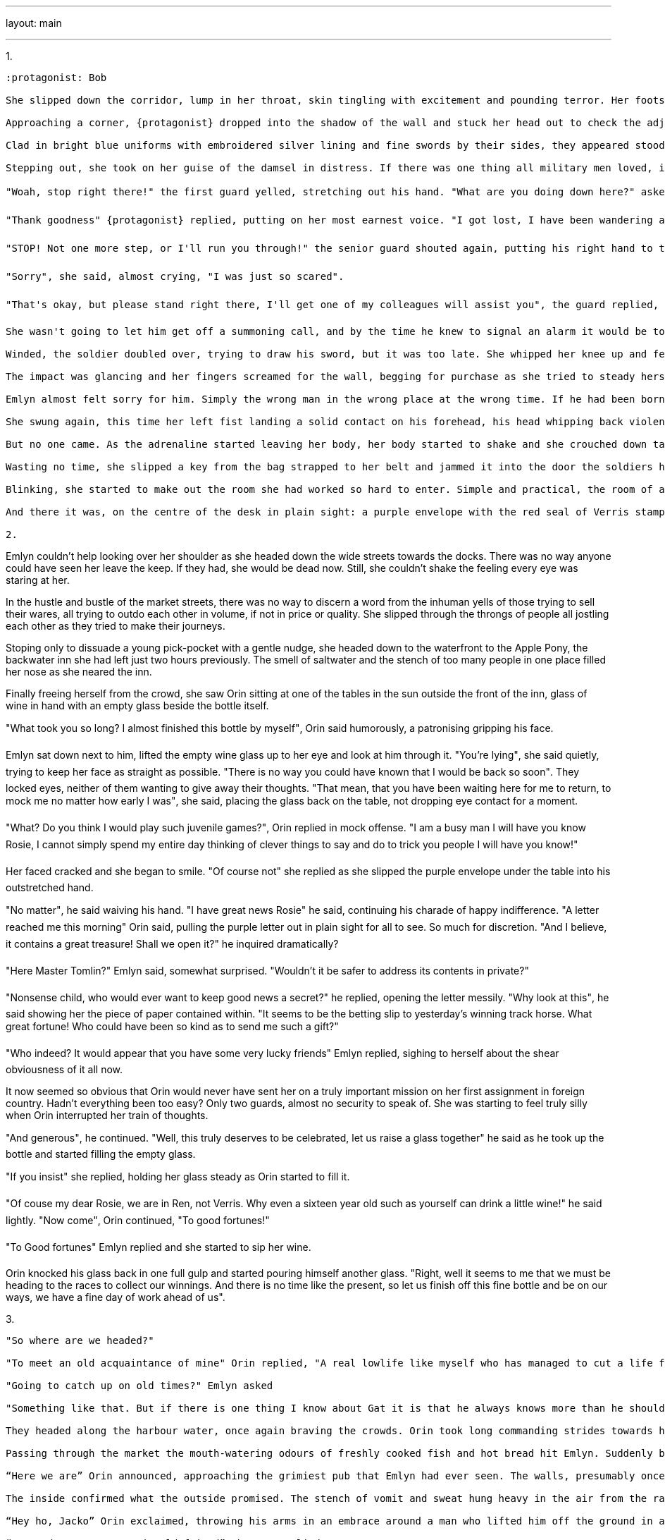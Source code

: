 ---

layout: main

---

1.
----

:protagonist: Bob

She slipped down the corridor, lump in her throat, skin tingling with excitement and pounding terror. Her footsteps, though quiet, thundered in her head as they echoed off the bare stone walls in the labyrinthine tunnels beneath the keep. 

Approaching a corner, {protagonist} dropped into the shadow of the wall and stuck her head out to check the adjacent corridor. Two guards. 

Clad in bright blue uniforms with embroidered silver lining and fine swords by their sides, they appeared stood to attention beside a non-descript door. Had they not been there, she may have missed the room entirely, Emlyn thought to herself. But their pressense, gave away the prizes within. 

Stepping out, she took on her guise of the damsel in distress. If there was one thing all military men loved, it was having helping out an woman in need. Why, who wouldn't be thankful? And who knows how thankful she might be?

"Woah, stop right there!" the first guard yelled, stretching out his hand. "What are you doing down here?" asked the younger guard, in a friendlier tone.

"Thank goodness" {protagonist} replied, putting on her most earnest voice. "I got lost, I have been wandering around for ages!"

"STOP! Not one more step, or I'll run you through!" the senior guard shouted again, putting his right hand to the hilt of his sword, as he pulled the sheath clear of his cloak with military precision. Still, the die was cast and it would take far more than two guards to dissuade her from carrying out her mission.

"Sorry", she said, almost crying, "I was just so scared".

"That's okay, but please stand right there, I'll get one of my colleagues will assist you", the guard replied, and moved his hand to put his whistle to his lips. 

She wasn't going to let him get off a summoning call, and by the time he knew to signal an alarm it would be too late. Drawing the power of Meranis into her chest, she darted forward with inhuman speed and punched straight for gut.

Winded, the soldier doubled over, trying to draw his sword, but it was too late. She whipped her knee up and felt a dull thud as her knee made contact with his head.

The impact was glancing and her fingers screamed for the wall, begging for purchase as she tried to steady herself. Her skin went icily cold and sweat burst out on her skin, her fear of death manifesting suddenly as she straightened back up to see the first guard slumped unconsciously on the floor, the younger guard staring down at him in shock. As he locked eyes with her he started backing away, his shaking hand going for his sword as well.

Emlyn almost felt sorry for him. Simply the wrong man in the wrong place at the wrong time. If he had been born in Verris he might have been someone she could have become friends with, perhaps one of the scribes or valet or any of the other young men that she would talk to in the Royal Gardens back home. She almost felt sorry for him.

She swung again, this time her left fist landing a solid contact on his forehead, his head whipping back violently into wall behind him. As he slid down the wall to join his fellow slumberer on floor, Emlyn turned, checking the corridor both ways, fearing the sound of charging guards coming to assist their friends. 

But no one came. As the adrenaline started leaving her body, her body started to shake and she crouched down taking deep breaths trying to regain her composure. With the adrenaline, the power that had been infused in her body started to fade and she started to feel her body start to ache. While, Meranis provided you with strength and alacrity, it wouldn't stop you from paying the price for your actions. She would feel the pain come tomorrow, but it could be worse, she could have been one of the soldiers.

Wasting no time, she slipped a key from the bag strapped to her belt and jammed it into the door the soldiers had been guarded. She held her breath as she turned the key, but the lock fell and she stepped into the dark room beyond.

Blinking, she started to make out the room she had worked so hard to enter. Simple and practical, the room of a clerk. The simple desk and drab tapestry on the wall gave no indication of why this room would need to be guarded at all times. Still, Emlyn knew better than anyone that looks could be deceiving. 

And there it was, on the centre of the desk in plain sight: a purple envelope with the red seal of Verris stamped on the back. She picked it up, stuffed it in her bag, locked the door behind her and headed back down the corridor the way she had come. Ten minutes later she was back in the bright sunlight, looking over the sea surrounding the city of Ren. 

2.
----

Emlyn couldn't help looking over her shoulder as she headed down the wide streets towards the docks. There was no way anyone could have seen her leave the keep. If they had, she would be dead now. Still, she couldn't shake the feeling every eye was staring at her. 

In the hustle and bustle of the market streets, there was no way to discern a word from the inhuman yells of those trying to sell their wares, all trying to outdo each other in  volume, if not in price or quality. She slipped through the throngs of people all jostling each other as they tried to make their journeys.  

Stoping only to dissuade a young pick-pocket with a gentle nudge, she headed down to the waterfront to the Apple Pony, the backwater inn she had left just two hours previously. The  smell of saltwater and the stench of too many people in one place filled her nose as she neared the inn.

Finally freeing herself from the crowd, she saw Orin sitting at one of the tables in the sun outside the front of the inn, glass of wine in hand with an empty glass beside the bottle itself.

"What took you so long? I almost finished this bottle by myself", Orin said humorously, a patronising gripping his face. 

Emlyn sat down next to him, lifted the empty wine glass up to her eye and look at him through it. "You're lying", she said quietly, trying to keep her face as straight as possible. "There is no way you could have known that I would be back so soon". They locked eyes, neither of them wanting to give away their thoughts. "That mean, that you have been waiting here for me to return, to mock me no matter how early I was", she said, placing the glass back on the table, not dropping eye contact for a moment. 

"What? Do you think I would play such juvenile games?", Orin replied in mock offense. "I am a busy man I will have you know Rosie, I cannot simply spend my entire day thinking of clever things to say and do to trick you people I will have you know!"

Her faced cracked and she began to smile. "Of course not" she replied as she slipped the purple envelope under the table into his outstretched hand.

"No matter", he said waiving his hand. "I have great news Rosie" he said, continuing his charade of happy indifference. "A letter reached me this morning" Orin said, pulling the purple letter out in plain sight for all to see. So much for discretion. "And I believe, it contains a great treasure! Shall we open it?" he inquired dramatically?

"Here Master Tomlin?" Emlyn said, somewhat surprised. "Wouldn't it be safer to address its contents in private?"

"Nonsense child, who would ever want to keep good news a secret?" he replied, opening the letter messily. "Why look at this", he said showing her the piece of paper contained within. "It seems to be the betting slip to yesterday's winning track horse. What great fortune! Who could have been so kind as to send me such a gift?"

"Who indeed? It would appear that you have some very lucky friends" Emlyn replied, sighing to herself about the shear obviousness of it all now. 

It now seemed so obvious that Orin would never have sent her on a truly important mission on her first assignment in foreign country. Hadn't everything been too easy? Only two guards, almost no security to speak of. She was starting to feel truly silly when Orin interrupted her train of thoughts.

"And generous", he continued. "Well, this truly deserves to be celebrated, let us raise a glass together" he said as he took up the bottle and started filling the empty glass.

"If you insist" she replied, holding her glass steady as Orin started to fill it.

"Of couse my dear Rosie, we are in Ren, not Verris. Why even a sixteen year old such as yourself can drink a little wine!" he said lightly. "Now come", Orin continued, "To good fortunes!"

"To Good fortunes" Emlyn replied and she started to sip her wine. 

Orin knocked his glass back in one full gulp and started pouring himself another glass. "Right, well it seems to me that we must be heading to the races to collect our winnings. And there is no time like the present, so let us finish off this fine bottle and be on our ways, we have a fine day of work ahead of us".


3.
----

"So where are we headed?"

"To meet an old acquaintance of mine" Orin replied, "A real lowlife like myself who has managed to cut a life for himself here."

"Going to catch up on old times?" Emlyn asked

"Something like that. But if there is one thing I know about Gat it is that he always knows more than he should. And unless I am very much mistaken he will be in need of a little coin"

They headed along the harbour water, once again braving the crowds. Orin took long commanding strides towards his target. He slipped through the crowds, never once stopping for others, but no one ever seemed to notice him. His easy, elegant walk didn't ask for other people to let him through, he simply did. Emlyn hurried along in his wake.

Passing through the market the mouth-watering odours of freshly cooked fish and hot bread hit Emlyn. Suddenly breakfast seemed so long ago, and the wine was leaving her light headed. Fumbling for her purse, she acquired a couple warm loafs of bread.

“Here we are” Orin announced, approaching the grimiest pub that Emlyn had ever seen. The walls, presumably once white, were were water stained to the point where Emlyn wouldn’t have been surprised if they had barnacles stuck to them. A heavily faded sign above the door announced that they were entering The Fish Wife.

The inside confirmed what the outside promised. The stench of vomit and sweat hung heavy in the air from the raucous party the night before and the endless evening of drunken debauchery before. Its current patrons were still sober, but come the end of their menial shift on the dock that evening, they would transform into a hailstorm of drunken slurs, wild threats and unskilled brawling. 

“Hey ho, Jacko” Orin exclaimed, throwing his arms in an embrace around a man who lifted him off the ground in a huge bear hug.

“So good to see you again old friend” the man replied.

Orin hadn’t lied about meeting a lowlife. Everything about the man told of his daily battles. He was large; a good half a head taller than Orin, and twice, with arms which Emlyn reckon could have picked up a warhorse. With armour on. His face held so many cuts that it could easily have been mistaken for a map of a faraway land at first glance. And some of them were clearly fresh.

But despite all this, Emlyn couldn’t help but feel affection for him. It was something about his smile, the way that it went all the way to his eyes. 

The man released Orin from his embrace, returning him to the floor, where they started shaking hands. 

“Gonna be sundown by the time you too are done greeting each other” said the barman sarcastically.

“Right you are Tom” <<Barmen are always called Tom>> said the man. “Please, two of your best beers and a…” he said trailing off as he made eye contact with Emlyn.

“Oh how rude of me” said Orin “Jack let me introduce Rosie, my niece. Rosie this is my old friend Jack”

“Hey who are you calling old?” Jack retorted “You are old enough to be her father!”

“Well yes, like I said, she is my niece”

“Well what will your niece be having?” the barman interrupted, pulling down the glasses off the shelf behind him. “And I hope she can pay for you all, I can’t remember the last time Jack paid his tab”

“Come now, I thought that was water under the bridge Tommy”

“Beer down your throat more like. And not a copper piece to show for it” the barman replied

“Don’t you worry, these are on me” said Orin placing a silver coin on the bar. The coin disappeared into the barman’s hand so fast that Emlyn could have sworn he must have been a magician.

“I’ll have a half” Emlyn said hopefully.

“You most certainly will not!” Orin said light heartedly. “What would your mother say? Why I doubt, she would ever let me under her roof again, if she heard I had let you drink!”. 

Jack laughed good naturedly. “Go on Ben, just a half”

“Absolutely not, she will have cup of tea”

“’Fraid you out of luck mate” the barman replied. “Does this look like Queens garden party? Best I can do is water if the ladies not drinking”

“Water it is then”.

They took their drinks and sat down at an empty table. They started talking about old times and what were they doing in Ren. Orin told the lies they had practiced so many times. Jacks eyes betrayed that he could tell something didn’t quite add up, but he never said a word.

Once they had finished their drinks Orin leant his head in conspiratorially and started speaking in a hushed whisper.

“We are going to have a private talk, stay here Rosie, we will be back in a little bit” said Orin.

“Not a chance old friend”, Jack broke in. “It has been okay while I have been here but the second I leave half this bar is going to start making a move on this beautiful flower of yours”

“I can take care of myself” Emlyn said defiantly.

“I am sure you can. But I am sure you two don’t want to draw attention to yourselves” he said conspiratorially.

“He’s right Rosie, why don’t you go back to the market, we will meet you there in half a bell.”

They left the pub and Orin and Jack headed into a back alley on the left while Emlyn slowly made her way back to the market.